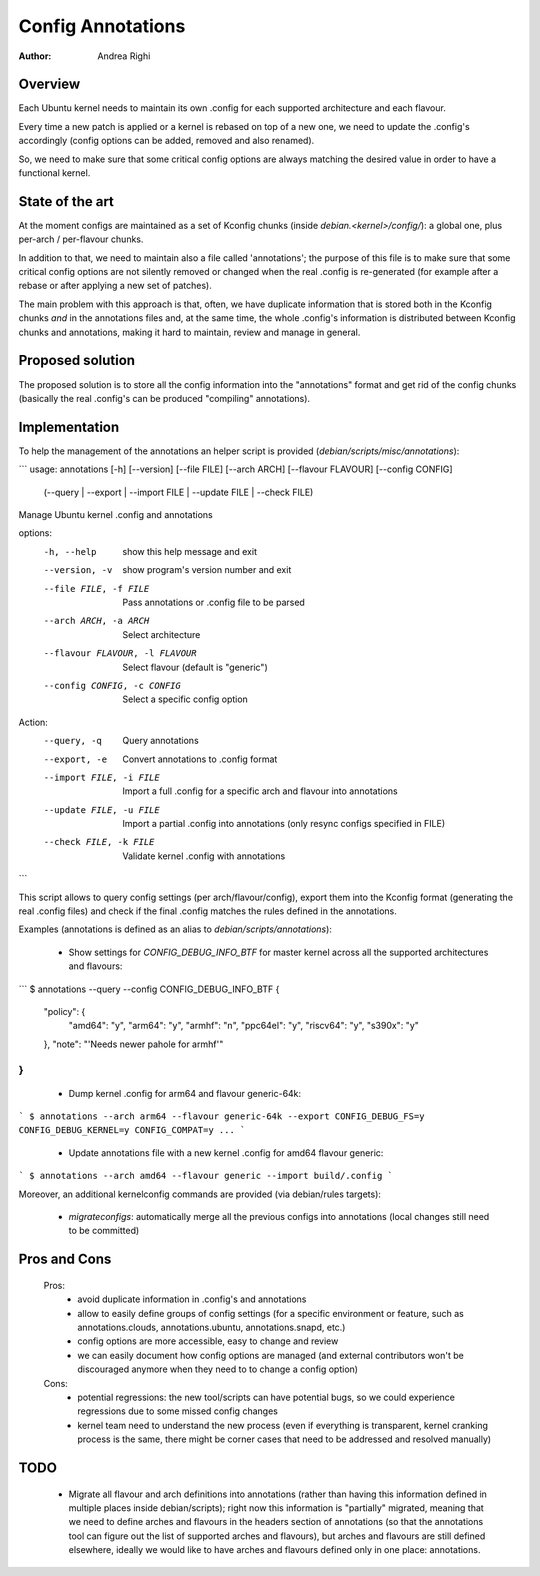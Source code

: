 ==================
Config Annotations
==================

:Author: Andrea Righi

Overview
========

Each Ubuntu kernel needs to maintain its own .config for each supported
architecture and each flavour.

Every time a new patch is applied or a kernel is rebased on top of a new
one, we need to update the .config's accordingly (config options can be
added, removed and also renamed).

So, we need to make sure that some critical config options are always
matching the desired value in order to have a functional kernel.

State of the art
================

At the moment configs are maintained as a set of Kconfig chunks (inside
`debian.<kernel>/config/`): a global one, plus per-arch / per-flavour
chunks.

In addition to that, we need to maintain also a file called
'annotations'; the purpose of this file is to make sure that some
critical config options are not silently removed or changed when the
real .config is re-generated (for example after a rebase or after
applying a new set of patches).

The main problem with this approach is that, often, we have duplicate
information that is stored both in the Kconfig chunks *and* in the
annotations files and, at the same time, the whole .config's information
is distributed between Kconfig chunks and annotations, making it hard to
maintain, review and manage in general.

Proposed solution
=================

The proposed solution is to store all the config information into the
"annotations" format and get rid of the config chunks (basically the
real .config's can be produced "compiling" annotations).

Implementation
==============

To help the management of the annotations an helper script is provided
(`debian/scripts/misc/annotations`):

```
usage: annotations [-h] [--version] [--file FILE] [--arch ARCH] [--flavour FLAVOUR] [--config CONFIG]
                   (--query | --export | --import FILE | --update FILE | --check FILE)

Manage Ubuntu kernel .config and annotations

options:
  -h, --help            show this help message and exit
  --version, -v         show program's version number and exit
  --file FILE, -f FILE  Pass annotations or .config file to be parsed
  --arch ARCH, -a ARCH  Select architecture
  --flavour FLAVOUR, -l FLAVOUR
                        Select flavour (default is "generic")
  --config CONFIG, -c CONFIG
                        Select a specific config option

Action:
  --query, -q           Query annotations
  --export, -e          Convert annotations to .config format
  --import FILE, -i FILE
                        Import a full .config for a specific arch and flavour into annotations
  --update FILE, -u FILE
                        Import a partial .config into annotations (only resync configs specified in FILE)
  --check FILE, -k FILE
                        Validate kernel .config with annotations
```

This script allows to query config settings (per arch/flavour/config),
export them into the Kconfig format (generating the real .config files)
and check if the final .config matches the rules defined in the
annotations.

Examples (annotations is defined as an alias to `debian/scripts/annotations`):

 - Show settings for `CONFIG_DEBUG_INFO_BTF` for master kernel across all the
   supported architectures and flavours:

```
$ annotations --query --config CONFIG_DEBUG_INFO_BTF
{
    "policy": {
        "amd64": "y",
        "arm64": "y",
        "armhf": "n",
        "ppc64el": "y",
        "riscv64": "y",
        "s390x": "y"
    },
    "note": "'Needs newer pahole for armhf'"
}
```

 - Dump kernel .config for arm64 and flavour generic-64k:

```
$ annotations --arch arm64 --flavour generic-64k --export
CONFIG_DEBUG_FS=y
CONFIG_DEBUG_KERNEL=y
CONFIG_COMPAT=y
...
```

 - Update annotations file with a new kernel .config for amd64 flavour
   generic:

```
$ annotations --arch amd64 --flavour generic --import build/.config
```

Moreover, an additional kernelconfig commands are provided
(via debian/rules targets):
 - `migrateconfigs`: automatically merge all the previous configs into
   annotations (local changes still need to be committed)

Pros and Cons
=============

 Pros:
  - avoid duplicate information in .config's and annotations
  - allow to easily define groups of config settings (for a specific
    environment or feature, such as annotations.clouds, annotations.ubuntu,
    annotations.snapd, etc.)
  - config options are more accessible, easy to change and review
  - we can easily document how config options are managed (and external
    contributors won't be discouraged anymore when they need to to change a
    config option)

 Cons:
  - potential regressions: the new tool/scripts can have potential bugs,
    so we could experience regressions due to some missed config changes
  - kernel team need to understand the new process (even if everything
    is transparent, kernel cranking process is the same, there might be
    corner cases that need to be addressed and resolved manually)

TODO
====

 - Migrate all flavour and arch definitions into annotations (rather
   than having this information defined in multiple places inside
   debian/scripts); right now this information is "partially" migrated,
   meaning that we need to define arches and flavours in the headers
   section of annotations (so that the annotations tool can figure out
   the list of supported arches and flavours), but arches and flavours
   are still defined elsewhere, ideally we would like to have arches and
   flavours defined only in one place: annotations.
